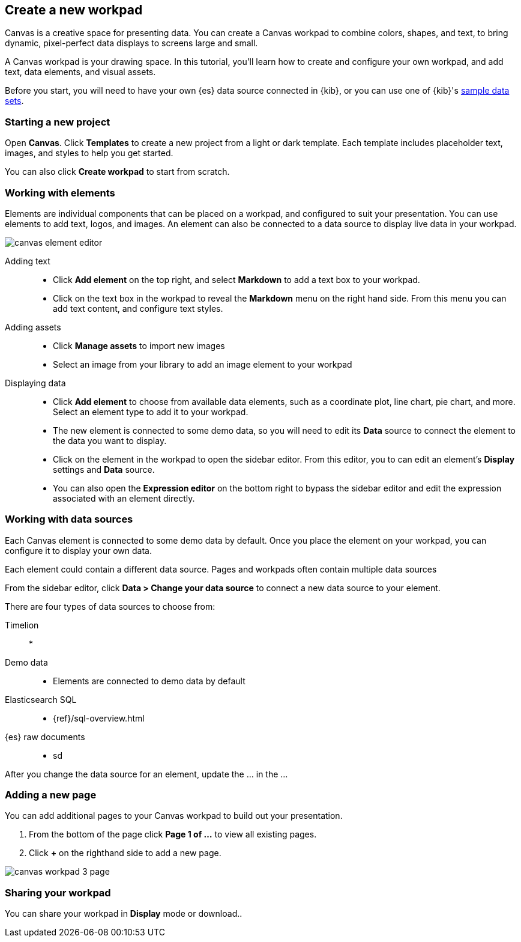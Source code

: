 [role="xpack"]
[[canvas-create-workpad]]
== Create a new workpad

Canvas is a creative space for presenting data. You can create a Canvas workpad 
to combine colors, shapes, and text, to bring dynamic, pixel-perfect data displays 
to screens large and small. 

A Canvas workpad is your drawing space. In this tutorial, you'll learn how to create
and configure your own workpad, and add text, data elements, and visual assets. 

Before you start, you will need to have your own {es} data source connected in {kib}, 
or you can use one of {kib}'s <<add-sample-data, sample data sets>>. 

[float]
=== Starting a new project
Open *Canvas*. Click *Templates* to create a new project from a light or 
dark template. Each template includes placeholder text, images, and styles to help you
get started. 

You can also click *Create workpad* to start from scratch.

[float]
=== Working with elements
Elements are individual components that can be placed on a workpad, and configured
to suit your presentation. You can use elements to add text, logos, and images.
An element can also be connected to a data source to display live data in your workpad. 

[role="screenshot"]
image::canvas/images/canvas-element-editor.png[]


Adding text::  
* Click *Add element* on the top right, and select *Markdown* to add a text box to your workpad.
* Click on the text box in the workpad to reveal the *Markdown* menu on the right hand
side. From this menu you can add text content, and configure text styles.

Adding assets:: 
* Click *Manage assets* to import new images
* Select an image from your library to add an image element to your workpad

Displaying data:: 
* Click *Add element* to choose from available data elements, such as a coordinate plot, 
line chart, pie chart, and more. Select an element type to add it to your workpad.
* The new element is connected to some demo data, so you will need to edit its 
*Data* source to connect the element to the data you want to display. 
* Click on the element in the workpad to open the sidebar editor. From this editor, 
you to can edit an element's *Display* settings and *Data* source. 
* You can also open the *Expression editor* on the bottom right to bypass the sidebar
editor and edit the expression associated with an element directly.

[float]
=== Working with data sources 
Each Canvas element is connected to some demo data by default. Once you place the 
element on your workpad, you can configure it to display your own data.

Each element could contain a different data source. Pages and workpads often contain multiple data sources

From the sidebar editor, click *Data > Change your data source* to connect a new 
data source to your element.

There are four types of data sources to choose from: 

Timelion::
* 
Demo data::
* Elements are connected to demo data by default
Elasticsearch SQL::
* {ref}/sql-overview.html
{es} raw documents:: 
* sd

After you change the data source for an element, update the ... in the ... 


[float]
=== Adding a new page
You can add additional pages to your Canvas workpad to build out your presentation. 

. From the bottom of the page click *Page 1 of ...* to view all existing pages. 
. Click *+* on the righthand side to add a new page. 

[role="screenshot"]
image::images/canvas_workpad_3_page.png[]

[float]
=== Sharing your workpad
You can share your workpad in *Display* mode or download.. 


